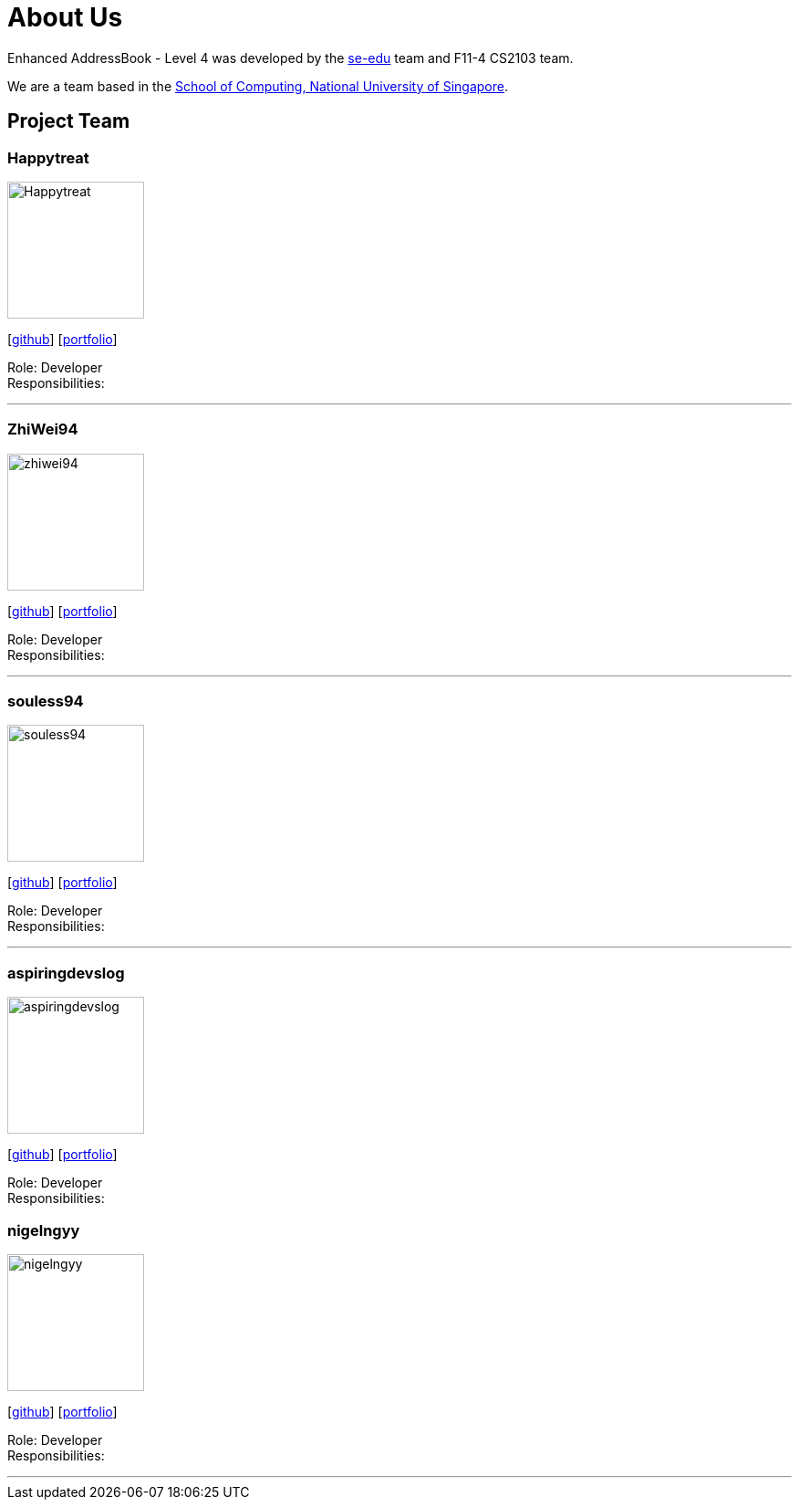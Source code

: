 = About Us
:site-section: AboutUs
:relfileprefix: team/
:imagesDir: images
:stylesDir: stylesheets

Enhanced AddressBook - Level 4 was developed by the https://se-edu.github.io/docs/Team.html[se-edu] team and F11-4 CS2103 team. 

We are a team based in the http://www.comp.nus.edu.sg[School of Computing, National University of Singapore].

== Project Team

=== Happytreat
image::Happytreat.png[width="150", align="left"]
{empty}[http://github.com/happytreat[github]] [<<johndoe#, portfolio>>]

Role: Developer +
Responsibilities: 

'''

=== ZhiWei94
image::zhiwei94.png[width="150", align="left"]
{empty}[http://github.com/ZhiWei94[github]] [<<johndoe#, portfolio>>]

Role: Developer +
Responsibilities: 

'''

=== souless94
image::souless94.png[width="150", align="left"]
{empty}[http://github.com/souless94[github]] [<<johndoe#, portfolio>>]

Role: Developer +
Responsibilities: 

'''

=== aspiringdevslog
image::aspiringdevslog.png[width="150", align="left"]
{empty}[http://github.com/aspiringdevslog[github]] [<<johndoe#, portfolio>>]

Role: Developer +
Responsibilities:

=== nigelngyy
image::nigelngyy.png[width="150", align="left"]
{empty}[http://github.com/nigelngyy[github]] [<<johndoe#, portfolio>>]

Role: Developer +
Responsibilities:

'''
